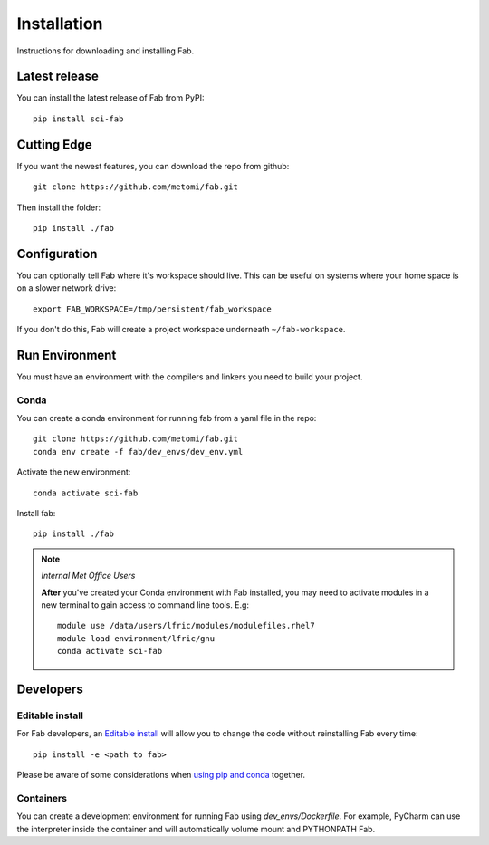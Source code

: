 .. _Install:

Installation
************
Instructions for downloading and installing Fab.

Latest release
==============
You can install the latest release of Fab from PyPI::

    pip install sci-fab

Cutting Edge
============
If you want the newest features, you can download the repo from github::

    git clone https://github.com/metomi/fab.git

Then install the folder::

    pip install ./fab


Configuration
=============

You can optionally tell Fab where it's workspace should live.
This can be useful on systems where your home space is on a slower network drive::

    export FAB_WORKSPACE=/tmp/persistent/fab_workspace

If you don't do this, Fab will create a project workspace underneath ``~/fab-workspace``.


Run Environment
===============
You must have an environment with the compilers and linkers you need to build your project.

Conda
-----
You can create a conda environment for running fab from a yaml file in the repo::

    git clone https://github.com/metomi/fab.git
    conda env create -f fab/dev_envs/dev_env.yml

Activate the new environment::

    conda activate sci-fab

Install fab::

    pip install ./fab



.. note::
    *Internal Met Office Users*

    **After** you've created your Conda environment with Fab installed,
    you may need to activate modules in a new terminal to gain access to command line tools. E.g::

        module use /data/users/lfric/modules/modulefiles.rhel7
        module load environment/lfric/gnu
        conda activate sci-fab




Developers
==========

Editable install
----------------
For Fab developers, an
`Editable install <https://pip.pypa.io/en/stable/cli/pip_install/#editable-installs>`_
will allow you to change the code without reinstalling Fab every time::

    pip install -e <path to fab>

Please be aware of some considerations when
`using pip and conda <https://docs.conda.io/projects/conda/en/latest/user-guide/tasks/manage-environments.html#using-pip-in-an-environment>`_
together.

Containers
----------
You can create a development environment for running Fab using *dev_envs/Dockerfile*.
For example, PyCharm can use the interpreter inside the container and will automatically volume mount and PYTHONPATH
Fab.
